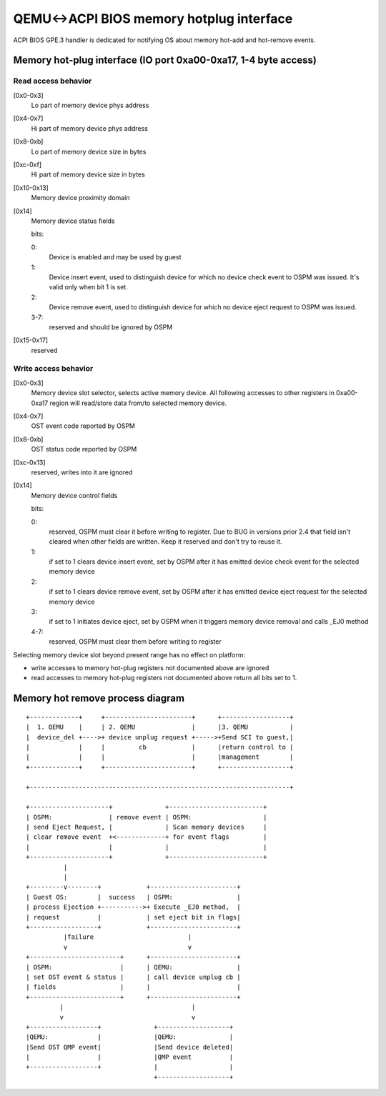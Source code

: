 QEMU<->ACPI BIOS memory hotplug interface
=========================================

ACPI BIOS GPE.3 handler is dedicated for notifying OS about memory hot-add
and hot-remove events.

Memory hot-plug interface (IO port 0xa00-0xa17, 1-4 byte access)
----------------------------------------------------------------

Read access behavior
^^^^^^^^^^^^^^^^^^^^

[0x0-0x3]
  Lo part of memory device phys address
[0x4-0x7]
  Hi part of memory device phys address
[0x8-0xb]
  Lo part of memory device size in bytes
[0xc-0xf]
  Hi part of memory device size in bytes
[0x10-0x13]
  Memory device proximity domain
[0x14]
  Memory device status fields

  bits:

  0:
    Device is enabled and may be used by guest
  1:
    Device insert event, used to distinguish device for which
    no device check event to OSPM was issued.
    It's valid only when bit 1 is set.
  2:
    Device remove event, used to distinguish device for which
    no device eject request to OSPM was issued.
  3-7:
    reserved and should be ignored by OSPM

[0x15-0x17]
  reserved

Write access behavior
^^^^^^^^^^^^^^^^^^^^^


[0x0-0x3]
  Memory device slot selector, selects active memory device.
  All following accesses to other registers in 0xa00-0xa17
  region will read/store data from/to selected memory device.
[0x4-0x7]
  OST event code reported by OSPM
[0x8-0xb]
  OST status code reported by OSPM
[0xc-0x13]
  reserved, writes into it are ignored
[0x14]
  Memory device control fields

  bits:

  0:
    reserved, OSPM must clear it before writing to register.
    Due to BUG in versions prior 2.4 that field isn't cleared
    when other fields are written. Keep it reserved and don't
    try to reuse it.
  1:
    if set to 1 clears device insert event, set by OSPM
    after it has emitted device check event for the
    selected memory device
  2:
    if set to 1 clears device remove event, set by OSPM
    after it has emitted device eject request for the
    selected memory device
  3:
    if set to 1 initiates device eject, set by OSPM when it
    triggers memory device removal and calls _EJ0 method
  4-7:
    reserved, OSPM must clear them before writing to register

Selecting memory device slot beyond present range has no effect on platform:

- write accesses to memory hot-plug registers not documented above are ignored
- read accesses to memory hot-plug registers not documented above return
  all bits set to 1.

Memory hot remove process diagram
---------------------------------

::

   +-------------+     +-----------------------+      +------------------+
   |  1. QEMU    |     | 2. QEMU               |      |3. QEMU           |
   |  device_del +---->+ device unplug request +----->+Send SCI to guest,|
   |             |     |         cb            |      |return control to |
   |             |     |                       |      |management        |
   +-------------+     +-----------------------+      +------------------+

   +---------------------------------------------------------------------+

   +---------------------+              +-------------------------+
   | OSPM:               | remove event | OSPM:                   |
   | send Eject Request, |              | Scan memory devices     |
   | clear remove event  +<-------------+ for event flags         |
   |                     |              |                         |
   +---------------------+              +-------------------------+
             |
             |
   +---------v--------+            +-----------------------+
   | Guest OS:        |  success   | OSPM:                 |
   | process Ejection +----------->+ Execute _EJ0 method,  |
   | request          |            | set eject bit in flags|
   +------------------+            +-----------------------+
             |failure                         |
             v                                v
   +------------------------+      +-----------------------+
   | OSPM:                  |      | QEMU:                 |
   | set OST event & status |      | call device unplug cb |
   | fields                 |      |                       |
   +------------------------+      +-----------------------+
            |                                  |
            v                                  v
   +------------------+              +-------------------+
   |QEMU:             |              |QEMU:              |
   |Send OST QMP event|              |Send device deleted|
   |                  |              |QMP event          |
   +------------------+              |                   |
                                     +-------------------+

